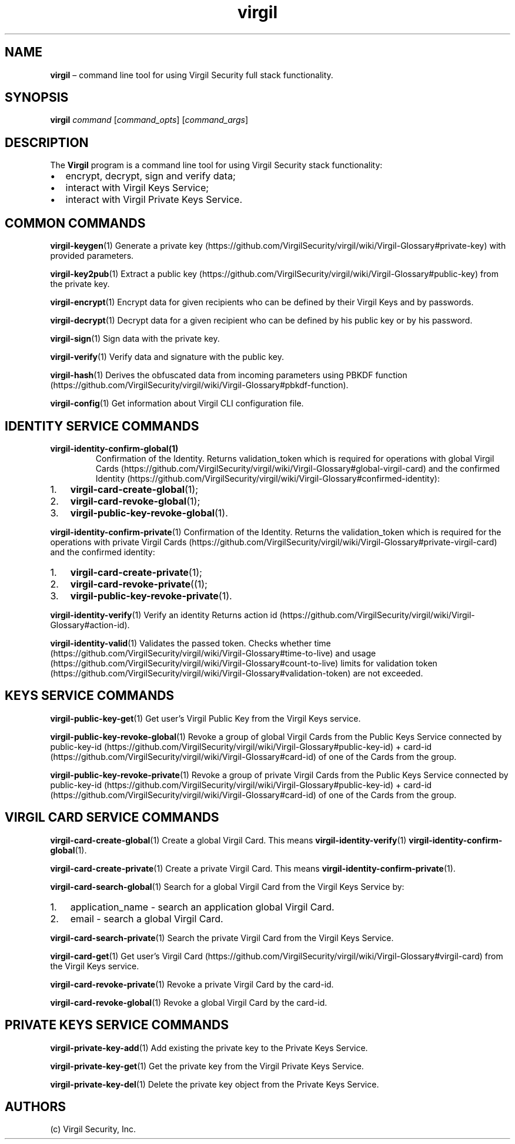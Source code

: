 .\" Automatically generated by Pandoc 1.16.0.2
.\"
.TH "virgil" "1" "June 14, 2016" "Virgil Security CLI (2.0.0)" "Virgil"
.hy
.SH NAME
.PP
\f[B]virgil\f[] \[en] command line tool for using Virgil Security full
stack functionality.
.SH SYNOPSIS
.PP
\f[B]virgil\f[] \f[I]command\f[] [\f[I]command_opts\f[]]
[\f[I]command_args\f[]]
.SH DESCRIPTION
.PP
The \f[B]Virgil\f[] program is a command line tool for using Virgil
Security stack functionality:
.IP \[bu] 2
encrypt, decrypt, sign and verify data;
.IP \[bu] 2
interact with Virgil Keys Service;
.IP \[bu] 2
interact with Virgil Private Keys Service.
.SH COMMON COMMANDS
.PP
\f[B]virgil\-keygen\f[](1) Generate a private
key (https://github.com/VirgilSecurity/virgil/wiki/Virgil-Glossary#private-key)
with provided parameters.
.PP
\f[B]virgil\-key2pub\f[](1) Extract a public
key (https://github.com/VirgilSecurity/virgil/wiki/Virgil-Glossary#public-key)
from the private key.
.PP
\f[B]virgil\-encrypt\f[](1) Encrypt data for given recipients who can be
defined by their Virgil Keys and by passwords.
.PP
\f[B]virgil\-decrypt\f[](1) Decrypt data for a given recipient who can
be defined by his public key or by his password.
.PP
\f[B]virgil\-sign\f[](1) Sign data with the private key.
.PP
\f[B]virgil\-verify\f[](1) Verify data and signature with the public
key.
.PP
\f[B]virgil\-hash\f[](1) Derives the obfuscated data from incoming
parameters using PBKDF
function (https://github.com/VirgilSecurity/virgil/wiki/Virgil-Glossary#pbkdf-function).
.PP
\f[B]virgil\-config\f[](1) Get information about Virgil CLI
configuration file.
.SH IDENTITY SERVICE COMMANDS
.TP
.B \f[B]virgil\-identity\-confirm\-global\f[](1)
Confirmation of the Identity.
Returns validation_token which is required for operations with global
Virgil
Cards (https://github.com/VirgilSecurity/virgil/wiki/Virgil-Glossary#global-virgil-card)
and the confirmed
Identity (https://github.com/VirgilSecurity/virgil/wiki/Virgil-Glossary#confirmed-identity):
.RS
.RE
.IP "1." 3
\f[B]virgil\-card\-create\-global\f[](1);
.IP "2." 3
\f[B]virgil\-card\-revoke\-global\f[](1);
.IP "3." 3
\f[B]virgil\-public\-key\-revoke\-global\f[](1).
.PP
\f[B]virgil\-identity\-confirm\-private\f[](1) Confirmation of the
Identity.
Returns the validation_token which is required for the operations with
private Virgil
Cards (https://github.com/VirgilSecurity/virgil/wiki/Virgil-Glossary#private-virgil-card)
and the confirmed identity:
.IP "1." 3
\f[B]virgil\-card\-create\-private\f[](1);
.IP "2." 3
\f[B]virgil\-card\-revoke\-private\f[]((1);
.IP "3." 3
\f[B]virgil\-public\-key\-revoke\-private\f[](1).
.PP
\f[B]virgil\-identity\-verify\f[](1) Verify an identity Returns action
id (https://github.com/VirgilSecurity/virgil/wiki/Virgil-Glossary#action-id).
.PP
\f[B]virgil\-identity\-valid\f[](1) Validates the passed token.
Checks whether
time (https://github.com/VirgilSecurity/virgil/wiki/Virgil-Glossary#time-to-live)
and
usage (https://github.com/VirgilSecurity/virgil/wiki/Virgil-Glossary#count-to-live)
limits for validation
token (https://github.com/VirgilSecurity/virgil/wiki/Virgil-Glossary#validation-token)
are not exceeded.
.SH KEYS SERVICE COMMANDS
.PP
\f[B]virgil\-public\-key\-get\f[](1) Get user's Virgil Public Key from
the Virgil Keys service.
.PP
\f[B]virgil\-public\-key\-revoke\-global\f[](1) Revoke a group of global
Virgil Cards from the Public Keys Service connected by
public\-key\-id (https://github.com/VirgilSecurity/virgil/wiki/Virgil-Glossary#public-key-id)
+
card\-id (https://github.com/VirgilSecurity/virgil/wiki/Virgil-Glossary#card-id)
of one of the Cards from the group.
.PP
\f[B]virgil\-public\-key\-revoke\-private\f[](1) Revoke a group of
private Virgil Cards from the Public Keys Service connected by
public\-key\-id (https://github.com/VirgilSecurity/virgil/wiki/Virgil-Glossary#public-key-id)
+
card\-id (https://github.com/VirgilSecurity/virgil/wiki/Virgil-Glossary#card-id)
of one of the Cards from the group.
.SH VIRGIL CARD SERVICE COMMANDS
.PP
\f[B]virgil\-card\-create\-global\f[](1) Create a global Virgil Card.
This means \f[B]virgil\-identity\-verify\f[](1)
\f[B]virgil\-identity\-confirm\-global\f[](1).
.PP
\f[B]virgil\-card\-create\-private\f[](1) Create a private Virgil Card.
This means \f[B]virgil\-identity\-confirm\-private\f[](1).
.PP
\f[B]virgil\-card\-search\-global\f[](1) Search for a global Virgil Card
from the Virgil Keys Service by:
.IP "1." 3
application_name \- search an application global Virgil Card.
.IP "2." 3
email \- search a global Virgil Card.
.PP
\f[B]virgil\-card\-search\-private\f[](1) Search the private Virgil Card
from the Virgil Keys Service.
.PP
\f[B]virgil\-card\-get\f[](1) Get user's Virgil
Card (https://github.com/VirgilSecurity/virgil/wiki/Virgil-Glossary#virgil-card)
from the Virgil Keys service.
.PP
\f[B]virgil\-card\-revoke\-private\f[](1) Revoke a private Virgil Card
by the card\-id.
.PP
\f[B]virgil\-card\-revoke\-global\f[](1) Revoke a global Virgil Card by
the card\-id.
.SH PRIVATE KEYS SERVICE COMMANDS
.PP
\f[B]virgil\-private\-key\-add\f[](1) Add existing the private key to
the Private Keys Service.
.PP
\f[B]virgil\-private\-key\-get\f[](1) Get the private key from the
Virgil Private Keys Service.
.PP
\f[B]virgil\-private\-key\-del\f[](1) Delete the private key object from
the Private Keys Service.
.SH AUTHORS
(c) Virgil Security, Inc.
